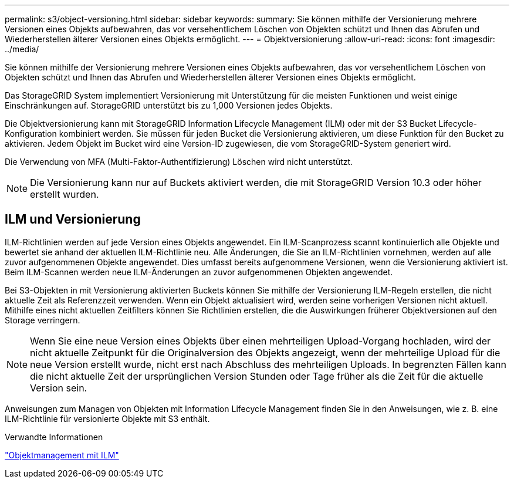 ---
permalink: s3/object-versioning.html 
sidebar: sidebar 
keywords:  
summary: Sie können mithilfe der Versionierung mehrere Versionen eines Objekts aufbewahren, das vor versehentlichem Löschen von Objekten schützt und Ihnen das Abrufen und Wiederherstellen älterer Versionen eines Objekts ermöglicht. 
---
= Objektversionierung
:allow-uri-read: 
:icons: font
:imagesdir: ../media/


[role="lead"]
Sie können mithilfe der Versionierung mehrere Versionen eines Objekts aufbewahren, das vor versehentlichem Löschen von Objekten schützt und Ihnen das Abrufen und Wiederherstellen älterer Versionen eines Objekts ermöglicht.

Das StorageGRID System implementiert Versionierung mit Unterstützung für die meisten Funktionen und weist einige Einschränkungen auf. StorageGRID unterstützt bis zu 1,000 Versionen jedes Objekts.

Die Objektversionierung kann mit StorageGRID Information Lifecycle Management (ILM) oder mit der S3 Bucket Lifecycle-Konfiguration kombiniert werden. Sie müssen für jeden Bucket die Versionierung aktivieren, um diese Funktion für den Bucket zu aktivieren. Jedem Objekt im Bucket wird eine Version-ID zugewiesen, die vom StorageGRID-System generiert wird.

Die Verwendung von MFA (Multi-Faktor-Authentifizierung) Löschen wird nicht unterstützt.


NOTE: Die Versionierung kann nur auf Buckets aktiviert werden, die mit StorageGRID Version 10.3 oder höher erstellt wurden.



== ILM und Versionierung

ILM-Richtlinien werden auf jede Version eines Objekts angewendet. Ein ILM-Scanprozess scannt kontinuierlich alle Objekte und bewertet sie anhand der aktuellen ILM-Richtlinie neu. Alle Änderungen, die Sie an ILM-Richtlinien vornehmen, werden auf alle zuvor aufgenommenen Objekte angewendet. Dies umfasst bereits aufgenommene Versionen, wenn die Versionierung aktiviert ist. Beim ILM-Scannen werden neue ILM-Änderungen an zuvor aufgenommenen Objekten angewendet.

Bei S3-Objekten in mit Versionierung aktivierten Buckets können Sie mithilfe der Versionierung ILM-Regeln erstellen, die nicht aktuelle Zeit als Referenzzeit verwenden. Wenn ein Objekt aktualisiert wird, werden seine vorherigen Versionen nicht aktuell. Mithilfe eines nicht aktuellen Zeitfilters können Sie Richtlinien erstellen, die die Auswirkungen früherer Objektversionen auf den Storage verringern.


NOTE: Wenn Sie eine neue Version eines Objekts über einen mehrteiligen Upload-Vorgang hochladen, wird der nicht aktuelle Zeitpunkt für die Originalversion des Objekts angezeigt, wenn der mehrteilige Upload für die neue Version erstellt wurde, nicht erst nach Abschluss des mehrteiligen Uploads. In begrenzten Fällen kann die nicht aktuelle Zeit der ursprünglichen Version Stunden oder Tage früher als die Zeit für die aktuelle Version sein.

Anweisungen zum Managen von Objekten mit Information Lifecycle Management finden Sie in den Anweisungen, wie z. B. eine ILM-Richtlinie für versionierte Objekte mit S3 enthält.

.Verwandte Informationen
link:../ilm/index.html["Objektmanagement mit ILM"]
